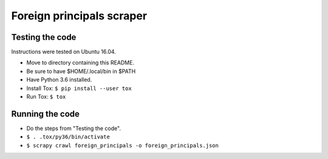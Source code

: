 Foreign principals scraper
==========================

Testing the code
----------------
Instructions were tested on Ubuntu 16.04.

- Move to directory containing this README.
- Be sure to have $HOME/.local/bin in $PATH
- Have Python 3.6 installed.
- Install Tox: ``$ pip install --user tox``
- Run Tox: ``$ tox``

Running the code
----------------

- Do the steps from "Testing the code".
- ``$ . .tox/py36/bin/activate``
- ``$ scrapy crawl foreign_principals -o foreign_principals.json``

